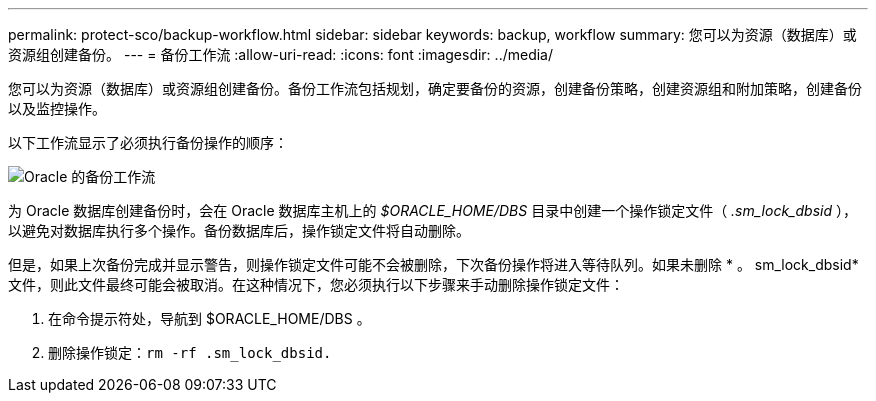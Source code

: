---
permalink: protect-sco/backup-workflow.html 
sidebar: sidebar 
keywords: backup, workflow 
summary: 您可以为资源（数据库）或资源组创建备份。 
---
= 备份工作流
:allow-uri-read: 
:icons: font
:imagesdir: ../media/


[role="lead"]
您可以为资源（数据库）或资源组创建备份。备份工作流包括规划，确定要备份的资源，创建备份策略，创建资源组和附加策略，创建备份以及监控操作。

以下工作流显示了必须执行备份操作的顺序：

image::../media/sco_backup_workflow.png[Oracle 的备份工作流]

为 Oracle 数据库创建备份时，会在 Oracle 数据库主机上的 _$ORACLE_HOME/DBS_ 目录中创建一个操作锁定文件（ _.sm_lock_dbsid_ ），以避免对数据库执行多个操作。备份数据库后，操作锁定文件将自动删除。

但是，如果上次备份完成并显示警告，则操作锁定文件可能不会被删除，下次备份操作将进入等待队列。如果未删除 * 。 sm_lock_dbsid* 文件，则此文件最终可能会被取消。在这种情况下，您必须执行以下步骤来手动删除操作锁定文件：

. 在命令提示符处，导航到 $ORACLE_HOME/DBS 。
. 删除操作锁定：``rm -rf .sm_lock_dbsid.``

